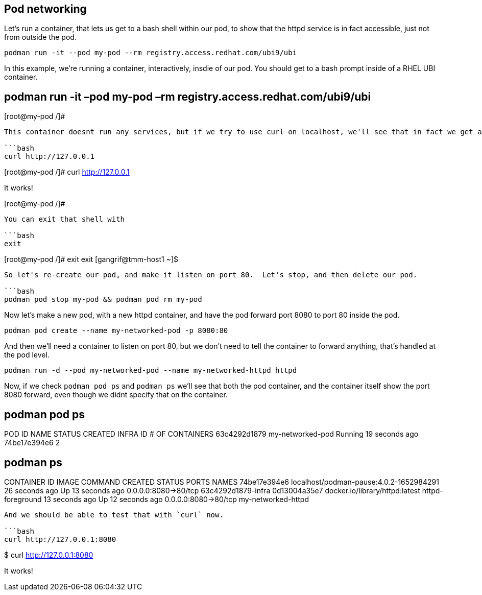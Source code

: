 == Pod networking

Let’s run a container, that lets us get to a bash shell within our pod,
to show that the httpd service is in fact accessible, just not from
outside the pod.

[source,bash]
----
podman run -it --pod my-pod --rm registry.access.redhat.com/ubi9/ubi
----

In this example, we’re running a container, interactively, insdie of our
pod. You should get to a bash prompt inside of a RHEL UBI container.

== podman run -it –pod my-pod –rm registry.access.redhat.com/ubi9/ubi

[root@my-pod /]#

....

This container doesnt run any services, but if we try to use curl on localhost, we'll see that in fact we get a response!

```bash
curl http://127.0.0.1
....

[root@my-pod /]# curl http://127.0.0.1

It works!

[root@my-pod /]#

....

You can exit that shell with

```bash
exit
....

[root@my-pod /]# exit exit [gangrif@tmm-host1 ~]$

....

So let's re-create our pod, and make it listen on port 80.  Let's stop, and then delete our pod.

```bash
podman pod stop my-pod && podman pod rm my-pod
....

Now let’s make a new pod, with a new httpd container, and have the pod
forward port 8080 to port 80 inside the pod.

[source,bash]
----
podman pod create --name my-networked-pod -p 8080:80
----

And then we’ll need a container to listen on port 80, but we don’t need
to tell the container to forward anything, that’s handled at the pod
level.

[source,bash]
----
podman run -d --pod my-networked-pod --name my-networked-httpd httpd
----

Now, if we check `+podman pod ps+` and `+podman ps+` we’ll see that both
the pod container, and the container itself show the port 8080 forward,
even though we didnt specify that on the container.

== podman pod ps

POD ID NAME STATUS CREATED INFRA ID # OF CONTAINERS 63c4292d1879
my-networked-pod Running 19 seconds ago 74be17e394e6 2

== podman ps

CONTAINER ID IMAGE COMMAND CREATED STATUS PORTS NAMES 74be17e394e6
localhost/podman-pause:4.0.2-1652984291 26 seconds ago Up 13 seconds ago
0.0.0.0:8080->80/tcp 63c4292d1879-infra 0d13004a35e7
docker.io/library/httpd:latest httpd-foreground 13 seconds ago Up 12
seconds ago 0.0.0.0:8080->80/tcp my-networked-httpd

....

And we should be able to test that with `curl` now.

```bash
curl http://127.0.0.1:8080
....

$ curl http://127.0.0.1:8080

It works!

```
